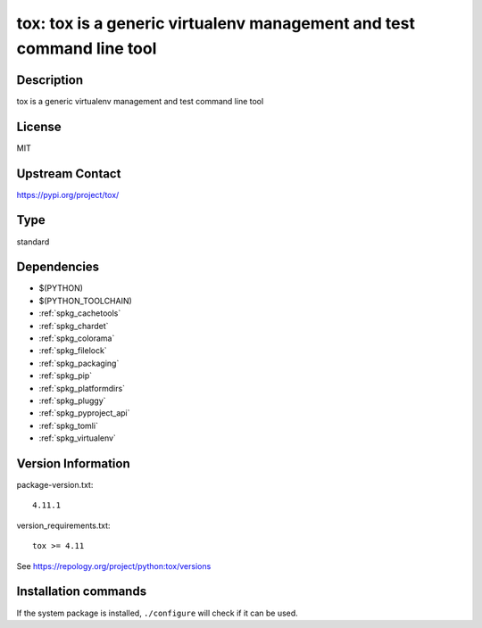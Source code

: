 .. _spkg_tox:

tox: tox is a generic virtualenv management and test command line tool
======================================================================

Description
-----------

tox is a generic virtualenv management and test command line tool

License
-------

MIT

Upstream Contact
----------------

https://pypi.org/project/tox/



Type
----

standard


Dependencies
------------

- $(PYTHON)
- $(PYTHON_TOOLCHAIN)
- :ref:`spkg_cachetools`
- :ref:`spkg_chardet`
- :ref:`spkg_colorama`
- :ref:`spkg_filelock`
- :ref:`spkg_packaging`
- :ref:`spkg_pip`
- :ref:`spkg_platformdirs`
- :ref:`spkg_pluggy`
- :ref:`spkg_pyproject_api`
- :ref:`spkg_tomli`
- :ref:`spkg_virtualenv`

Version Information
-------------------

package-version.txt::

    4.11.1

version_requirements.txt::

    tox >= 4.11

See https://repology.org/project/python:tox/versions

Installation commands
---------------------

.. tab:: PyPI:

   .. CODE-BLOCK:: bash

       $ pip install tox\>=4.11

.. tab:: Sage distribution:

   .. CODE-BLOCK:: bash

       $ sage -i tox

.. tab:: Arch Linux:

   .. CODE-BLOCK:: bash

       $ sudo pacman -S python-tox

.. tab:: conda-forge:

   .. CODE-BLOCK:: bash

       $ conda install tox

.. tab:: Debian/Ubuntu:

   .. CODE-BLOCK:: bash

       $ sudo apt-get install tox

.. tab:: Fedora/Redhat/CentOS:

   .. CODE-BLOCK:: bash

       $ sudo dnf install tox

.. tab:: FreeBSD:

   .. CODE-BLOCK:: bash

       $ sudo pkg install tox

.. tab:: Gentoo Linux:

   .. CODE-BLOCK:: bash

       $ sudo emerge dev-python/tox

.. tab:: Homebrew:

   .. CODE-BLOCK:: bash

       $ brew install tox

.. tab:: MacPorts:

   .. CODE-BLOCK:: bash

       $ sudo port install py-tox

.. tab:: mingw-w64:

   .. CODE-BLOCK:: bash

       $ sudo pacman -S -python-tox

.. tab:: Slackware:

   .. CODE-BLOCK:: bash

       $ sudo slackpkg install tox

.. tab:: Void Linux:

   .. CODE-BLOCK:: bash

       $ sudo xbps-install tox


If the system package is installed, ``./configure`` will check if it can be used.
